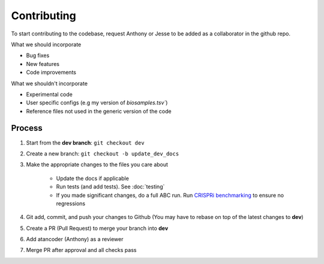 Contributing
============

To start contributing to the codebase, request Anthony or Jesse to be added as 
a collaborator in the github repo.

What we should incorporate

* Bug fixes
* New features
* Code improvements

What we shouldn't incorporate

* Experimental code
* User specific configs (e.g my version of `biosamples.tsv``)
* Reference files not used in the generic version of the code

Process
------------------

1. Start from the **dev branch**: ``git checkout dev``
2. Create a new branch: ``git checkout -b update_dev_docs``
3. Make the appropriate changes to the files you care about

	- Update the docs if applicable
	- Run tests (and add tests). See :doc:`testing`
	- If you made significant changes, do a full ABC run. Run `CRISPRi benchmarking <https://github.com/EngreitzLab/CRISPR_comparison>`_ to ensure no regressions
4. Git add, commit, and push your changes to Github (You may have to rebase on top of the latest changes to **dev**)
5. Create a PR (Pull Request) to merge your branch into **dev**
6. Add atancoder (Anthony) as a reviewer
7. Merge PR after approval and all checks pass